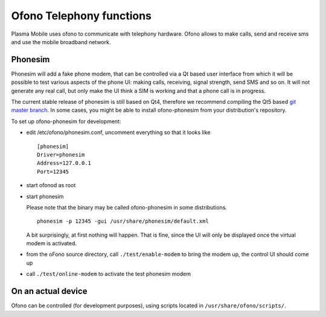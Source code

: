 Ofono Telephony functions
=========================

Plasma Mobile uses ofono to communicate with telephony hardware.
Ofono allows to make calls, send and receive sms and use the mobile broadband network.

Phonesim
~~~~~~~~

Phonesim will add a fake phone modem,
that can be controlled via a Qt based user interface
from which it will be possible to test various aspects of the phone UI:
making calls, receiving, signal strength, send SMS and so on.
It will not generate any real call,
but only make the UI think a SIM is working and that a phone call is in progress.

The current stable release of phonesim is still based on Qt4, therefore we recommend compiling the Qt5 based `git master branch <https://git.kernel.org/pub/scm/network/ofono/phonesim.git>`_.
In some cases, you might be able to install ofono-phonesim from your distribution's repository.

To set up ofono-phonesim for development:

- edit /etc/ofono/phonesim.conf, uncomment everything so that it looks like
  ::

     [phonesim]
     Driver=phonesim
     Address=127.0.0.1
     Port=12345

- start ofonod as root
- start phonesim

  Please note that the binary may be called ofono-phonesim in some distributions.
  ::

     phonesim -p 12345 -gui /usr/share/phonesim/default.xml

  A bit surprisingly, at first nothing will happen. That is fine, since the UI will only be displayed once the virtual modem is activated.

- from the oFono source directory, call ``./test/enable-modem`` to bring the modem up, the control UI should come up
- call ``./test/online-modem`` to activate the test phonesim modem


On an actual device
~~~~~~~~~~~~~~~~~~~

Ofono can be controlled (for development purposes), using scripts located in ``/usr/share/ofono/scripts/``.
